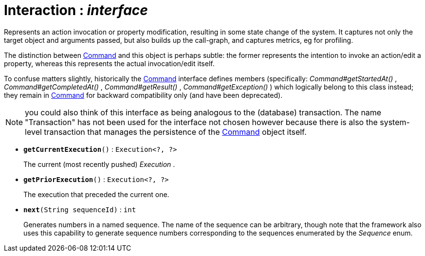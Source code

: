 = Interaction : _interface_
:Notice: Licensed to the Apache Software Foundation (ASF) under one or more contributor license agreements. See the NOTICE file distributed with this work for additional information regarding copyright ownership. The ASF licenses this file to you under the Apache License, Version 2.0 (the "License"); you may not use this file except in compliance with the License. You may obtain a copy of the License at. http://www.apache.org/licenses/LICENSE-2.0 . Unless required by applicable law or agreed to in writing, software distributed under the License is distributed on an "AS IS" BASIS, WITHOUT WARRANTIES OR  CONDITIONS OF ANY KIND, either express or implied. See the License for the specific language governing permissions and limitations under the License.

Represents an action invocation or property modification, resulting in some state change of the system. It captures not only the target object and arguments passed, but also builds up the call-graph, and captures metrics, eg for profiling.

The distinction between xref:system:generated:index/Command.adoc[Command] and this object is perhaps subtle: the former represents the intention to invoke an action/edit a property, whereas this represents the actual invocation/edit itself.

To confuse matters slightly, historically the xref:system:generated:index/Command.adoc[Command] interface defines members (specifically: _Command#getStartedAt()_ , _Command#getCompletedAt()_ , _Command#getResult()_ , _Command#getException()_ ) which logically belong to this class instead; they remain in xref:system:generated:index/Command.adoc[Command] for backward compatibility only (and have been deprecated).

NOTE: you could also think of this interface as being analogous to the (database) transaction. The name "Transaction" has not been used for the interface not chosen however because there is also the system-level transaction that manages the persistence of the xref:system:generated:index/Command.adoc[Command] object itself.

* `[teal]#*getCurrentExecution*#()` : `Execution<?, ?>`
+
--
The current (most recently pushed) _Execution_ .
--
* `[teal]#*getPriorExecution*#()` : `Execution<?, ?>`
+
--
The execution that preceded the current one.
--
* `[teal]#*next*#(String sequenceId)` : `int`
+
--
Generates numbers in a named sequence. The name of the sequence can be arbitrary, though note that the framework also uses this capability to generate sequence numbers corresponding to the sequences enumerated by the _Sequence_ enum.
--

